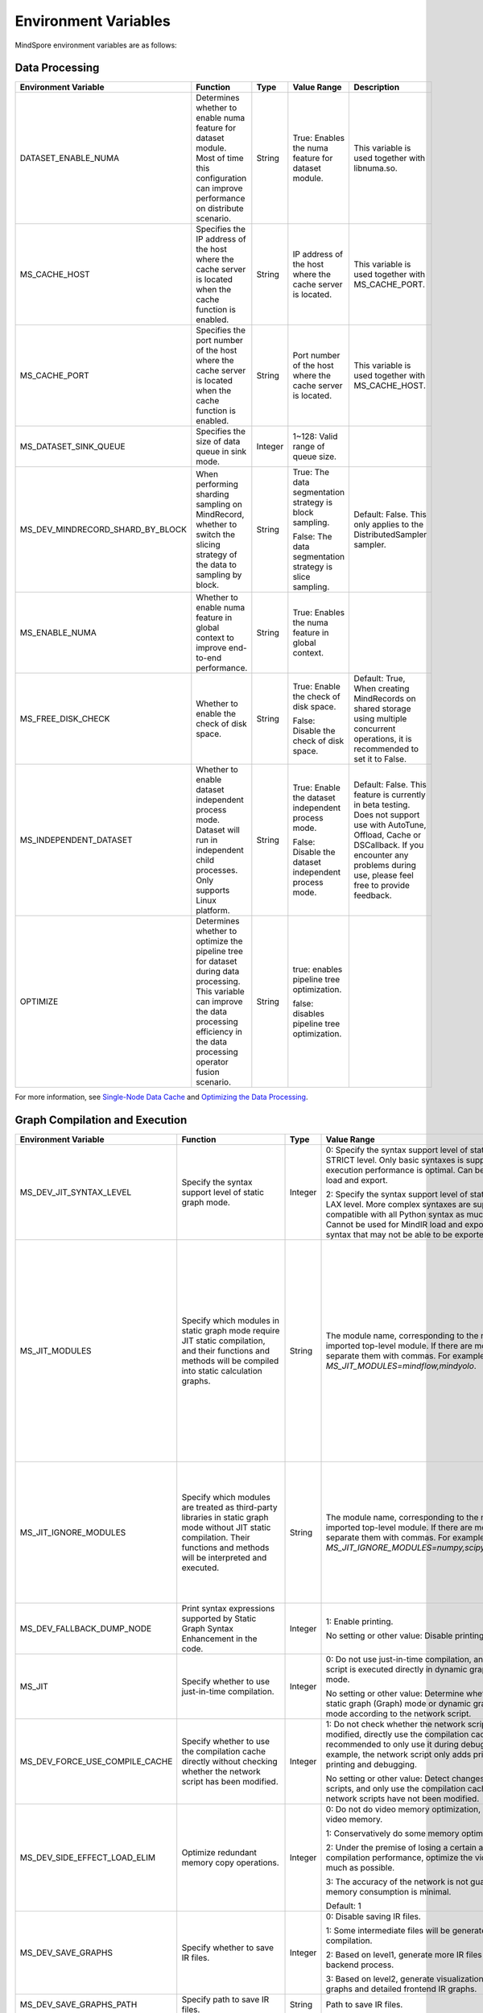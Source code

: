 Environment Variables
=====================

.. image:: https://mindspore-website.obs.cn-north-4.myhuaweicloud.com/website-images/r2.6.0/resource/_static/logo_source_en.svg
    :target: https://gitee.com/mindspore/docs/blob/r2.6.0/docs/mindspore/source_en/api_python/env_var_list.rst
    :alt: View Source On Gitee

MindSpore environment variables are as follows:

Data Processing
---------------

.. list-table::
   :widths: 20 20 10 30 20
   :header-rows: 1

   * - Environment Variable
     - Function
     - Type
     - Value Range
     - Description
   * - DATASET_ENABLE_NUMA
     - Determines whether to enable numa feature for dataset module. Most of time this configuration can improve performance on distribute scenario.
     - String
     - True: Enables the numa feature for dataset module.
     - This variable is used together with libnuma.so.
   * - MS_CACHE_HOST
     - Specifies the IP address of the host where the cache server is located when the cache function is enabled.
     - String
     - IP address of the host where the cache server is located.
     - This variable is used together with MS_CACHE_PORT.
   * - MS_CACHE_PORT
     - Specifies the port number of the host where the cache server is located when the cache function is enabled.
     - String
     - Port number of the host where the cache server is located.
     - This variable is used together with MS_CACHE_HOST.
   * - MS_DATASET_SINK_QUEUE
     - Specifies the size of data queue in sink mode.
     - Integer
     - 1~128: Valid range of queue size.
     -
   * - MS_DEV_MINDRECORD_SHARD_BY_BLOCK
     - When performing sharding sampling on MindRecord, whether to switch the slicing strategy of the data to sampling by block.
     - String
     - True: The data segmentation strategy is block sampling.

       False: The data segmentation strategy is slice sampling.
     - Default: False. This only applies to the DistributedSampler sampler.
   * - MS_ENABLE_NUMA
     - Whether to enable numa feature in global context to improve end-to-end performance.
     - String
     - True: Enables the numa feature in global context.
     -
   * - MS_FREE_DISK_CHECK
     - Whether to enable the check of disk space.
     - String
     - True: Enable the check of disk space.

       False: Disable the check of disk space.
     - Default: True, When creating MindRecords on shared storage using multiple concurrent operations, it is recommended to set it to False.
   * - MS_INDEPENDENT_DATASET
     - Whether to enable dataset independent process mode. Dataset will run in independent child processes. Only supports Linux platform.
     - String
     - True: Enable the dataset independent process mode.

       False: Disable the dataset independent process mode.
     - Default: False. This feature is currently in beta testing. Does not support use with AutoTune, Offload, Cache or DSCallback. If you encounter any problems during use, please feel free to provide feedback.
   * - OPTIMIZE
     - Determines whether to optimize the pipeline tree for dataset during data processing. This variable can improve the data processing efficiency in the data processing operator fusion scenario.
     - String
     - true: enables pipeline tree optimization.

       false: disables pipeline tree optimization.
     -

For more information, see `Single-Node Data Cache <https://mindspore.cn/tutorials/en/r2.6.0/dataset/cache.html>`_ and `Optimizing the Data Processing <https://mindspore.cn/tutorials/en/r2.6.0/dataset/optimize.html>`_.

Graph Compilation and Execution
---------------------------------

.. list-table::
   :widths: 20 20 10 30 20
   :header-rows: 1

   * - Environment Variable
     - Function
     - Type
     - Value Range
     - Description
   * - MS_DEV_JIT_SYNTAX_LEVEL
     - Specify the syntax support level of static graph mode.
     - Integer
     - 0: Specify the syntax support level of static graph mode as STRICT level. Only basic syntaxes is supported, and execution performance is optimal. Can be used for MindIR load and export.

       2: Specify the syntax support level of static graph mode as LAX level. More complex syntaxes are supported, compatible with all Python syntax as much as possible. Cannot be used for MindIR load and export due to some syntax that may not be able to be exported.
     -
   * - MS_JIT_MODULES
     - Specify which modules in static graph mode require JIT static compilation, and their functions and methods will be compiled into static calculation graphs.
     - String
     - The module name, corresponding to the name of the imported top-level module. If there are more than one, separate them with commas. For example, `export MS_JIT_MODULES=mindflow,mindyolo`.
     - By default, modules other than third-party libraries will be perform JIT static compilation, and MindSpore suites such as `mindflow` and `mindyolo` will not be treated as third-party libraries. See `Calling the Third-party Libraries <https://www.mindspore.cn/tutorials/en/r2.6.0/compile/static_graph.html#calling-the-third-party-libraries-1>`_ for more details. If there is a module similar to MindSpore suites, which contains `nn.Cell`, `@ms.jit` decorated functions or functions to be compiled into static calculation graphs, you can configure the environment variable, so that the module will be perform JIT static compilation instead of being treated as third-party library.
   * - MS_JIT_IGNORE_MODULES
     - Specify which modules are treated as third-party libraries in static graph mode without JIT static compilation. Their functions and methods will be interpreted and executed.
     - String
     - The module name, corresponding to the name of the imported top-level module. If there are more than one, separate them with commas. For example, `export MS_JIT_IGNORE_MODULES=numpy,scipy`.
     - Static graph mode can automatically recognize third-party libraries, and generally there is no need to set this environment variable for recognizable third-party libraries such as NumPy and Scipy. If `MS_JIT_IGNORE_MODULES` and `MS_JIT_MODULES` specify the same module name at the same time, the former takes effect and the latter does not.
   * - MS_DEV_FALLBACK_DUMP_NODE
     - Print syntax expressions supported by Static Graph Syntax Enhancement in the code.
     - Integer
     - 1: Enable printing.

       No setting or other value: Disable printing.
     -
   * - MS_JIT
     - Specify whether to use just-in-time compilation.
     - Integer
     - 0: Do not use just-in-time compilation, and the network script is executed directly in dynamic graph (PyNative) mode.

       No setting or other value: Determine whether to execute static graph (Graph) mode or dynamic graph (PyNative) mode according to the network script.
     -
   * - MS_DEV_FORCE_USE_COMPILE_CACHE
     - Specify whether to use the compilation cache directly without checking whether the network script has been modified.
     - Integer
     - 1: Do not check whether the network script has been modified, directly use the compilation cache. It is recommended to only use it during debugging. For example, the network script only adds print statements for printing and debugging.

       No setting or other value: Detect changes in network scripts, and only use the compilation cache when the network scripts have not been modified.
     -
   * - MS_DEV_SIDE_EFFECT_LOAD_ELIM
     - Optimize redundant memory copy operations.
     - Integer
     - 0: Do not do video memory optimization, occupy the most video memory.

       1: Conservatively do some memory optimization.

       2: Under the premise of losing a certain amount of compilation performance, optimize the video memory as much as possible.

       3: The accuracy of the network is not guaranteed, and the memory consumption is minimal.

       Default: 1
     -
   * - MS_DEV_SAVE_GRAPHS
     - Specify whether to save IR files.
     - Integer
     - 0: Disable saving IR files.

       1: Some intermediate files will be generated during graph compilation.

       2: Based on level1, generate more IR files related to backend process.

       3: Based on level2, generate visualization computing graphs and detailed frontend IR graphs.
     -
   * - MS_DEV_SAVE_GRAPHS_PATH
     - Specify path to save IR files.
     - String
     - Path to save IR files.
     -
   * - MS_DEV_DUMP_IR_FORMAT
     - Configure what information is displayed in IR graphs.
     - Integer
     - 0: Except for the return node, only the operator and inputs of the node are displayed, and the detailed information of subgraph is simplified.

       1: Display all information except debug info and scope.

       2 or not set: Display all information.
     -
   * - MS_DEV_DUMP_IR_INTERVAL
     - Set to save an IR file every few IR files to reduce the number of IR files.
     - Integer
     - 1 or not set: Save all IR files.

       Other values: Save IR files at specified intervals.
     - When this environment variable is enabled together with MS_DEV_DUMP_IR_PASSES, the rules of MS_DEV_DUMP_IR_PASSES take priority, and this environment variable will not take effect.
   * - MS_DEV_DUMP_IR_PASSES
     - Specify which IR files to save based on the file name.
     - String
     - Pass's name of part of its name. If there are multiple, use commas to separate them. For example, `export MS_DEV_DUMP_IR_PASSES=recompute,renormalize`.
     - When setting this environment variable, regardless of the value of MS_DEV_SAVE_GRAPHS, detailed frontend IR files will be filtered and printed.
   * - MS_DEV_DUMP_IR_PARALLEL_DETAIL
     - Set to print detailed information about the DUMP IR, image tensor_map and device_matrix.

     - Integer
     - 1: Print detailed information about the DUMP IR, including inputs_tensor_map, outputs_tensor_map, and device_matrix.

       No setting or other value: Not print detailed information of Dump IR.
     -
   * - MS_JIT_DISPLAY_PROGRESS
     - Specify whether to print compilation progress information.
     - Integer
     - 1: Print main compilation progress information.

       No setting or other value: Do not print compilation progress information.
     -
   * - MS_DEV_PRECOMPILE_ONLY
     - Specify whether the network is precompiled only and not executed.
     - Integer
     - 1: The network is precompiled only and not executed.

       No setting or other value: Do not precompile the network, that is, compile and execute the network.
     -
   * - MS_KERNEL_LAUNCH_SKIP
     - Specifies the kernel or subgraph to skip during execution.
     - String
     - ALL or all: skip the execution of all kernels and subgraphs

       kernel name (such as ReLU) : skip the execution of all ReLU kernels

       subgraph name (such as kernel_graph_1) : skip the execution of subgraph kernel_graph_1, used for subgraph sink mode
     -
   * - GC_COLLECT_IN_CELL
     - Whether to perform garbage collection on unused Cell objects
     - Integer
     - 1: Perform garbage collection on unused Cell objects

       No setting or other value: not calling the garbage collection
     - This environment variable will be removed subsequently and is not recommended.
   * - MS_DEV_USE_PY_BPROP
     - The op which set by environment will use python bprop instead of cpp expander bprop
     - String
     - Op name, can set more than one name, split by ','
     - Experimental environment variable. It will run fail when python bprop does not exist
   * - MS_DEV_DISABLE_BPROP_CACHE
     - Disable to use bprop's graph cache
     - String
     - 'on', indicating that disable to use bprop's graph cache
     - Experimental environment variable. When set env on, it will slow down building bprop's graph
   * - MS_ENABLE_IO_REUSE
     - Turn on the graph input/output memory multiplexing flag
     - Integer
     - 1: Enable this function.

       0: not enabled.

       Default value: 0
     - Ascend AI processor environment and graph compilation grade O2 process use only.
   * - MS_ENABLE_GRACEFUL_EXIT
     - Enable training process exit gracefully
     - Integer
     - 1: Enable graceful exit.

       No setting or other value: Disable graceful exit.
     - Rely on the callback function to enable graceful exit. Refer to the `Example of Graceful Exit <https://www.mindspore.cn/tutorials/en/r2.6.0/train_availability/graceful_exit.html>`_ .
   * - MS_DEV_BOOST_INFER
     - Compile optimization switch for graph compilation. This switch accelerates the type inference module to speed up network compilation.
     - Integer
     - 0: Disables the optimization.

       No setting or other value: Enables the optimization.
     - This environment variable will be removed subsequently.

   * - MS_DEV_RUNTIME_CONF
     - Configure the runtime environment.
     - String
     - Configuration items, with the format "key: value", multiple configuration items separated by commas, for example, "export MS_DEV_RUNTIME_CONF=inline:false,pipeline:false".

       inline: In the scenario of sub image cell sharing, whether to enable backend inline, only effective in O0 or O1 mode, with a default value of true.

       switch_inline: Whether to enable backend control flow inline, only effective in O0 or O1 mode, with a default value of true.

       multi_stream: The backend stream diversion method, with possible values being 1) true: One stream for communication and one for computation. 2) false: Disable multi-streaming, use a single stream for both communication and computation. 3) group (default value): Communication operators are diverted based on their communication domain.

       pipeline: Whether to enable runtime pipeline, only effective in O0 or O1 mode, with a default value of true.

       all_finite: Whether to enable Allfitine in overflow detection, only effective in O0 or O1 mode, with a default value of true.

       memory_statistics: Whether to enable memory statistics, with a default value of false.

       compile_statistics: Whether to enable compile statistics, with a default value of false.

       backend_compile_cache: Whether to enable backend cache in O0/O1 mode, only effective when enable complie cache(MS_COMPILER_CACHE_ENABLE), with a default value of true.

       view: Whether to enable view kernels, only effective in O0 or O1 mode, with a default value of true.
     -
   * - MS_DEV_VIEW_OP
     - Specify certain operators to replace by view with MS_DEV_RUNTIME_CONF enabled view
     - String
     - Op name, can set more than one name, split by ','
     - Experimental environment variable.

   * - MS_ALLOC_CONF
     - Configure the memory allocation.
     - String
     - Configuration items, with the format "key: value", multiple configuration items separated by commas, for example, "export MS_ALLOC_CONF=enable_vmm:true,memory_tracker:true".

       enable_vmm: Whether to enable virtual memory, with a default value of true.

       vmm_align_size: Set the virtual memory alignment size in MB, with a default value of 2.

       memory_tracker: Whether to enable memory tracker, with a default value of false.

       acl_allocator: Whether to enable ACL memory allocator, with a default value of true.

       somas_whole_block: Whether to use the entire Somas for memory allocation, with a default value of false.
     -

   * - MS_DEV_GRAPH_KERNEL_FLAGS
     - Configure the graph kernel fusion strategy.
     - String
     - Configuration items, with the format "--key=value", multiple configuration items separated by space, multiple value items separated by commas, for example, `export MS_DEV_GRAPH_KERNEL_FLAGS="--enable_expand_ops=Square --enable_cluster_ops=MatMul,Add"`

       opt_level: Set the optimization level. Default: `2` .

       enable_expand_ops: Forcefully expand operators that are not in the default list, requiring an expander implementation for the corresponding operator.

       disable_expand_ops: Disable the expansion of the specified operators.

       enable_expand_ops_only: Allow only the specified operators to expand. When this option is set, the above two options are ignored.

       enable_cluster_ops: Add specified operators to the set of operators participating in fusion based on the default fusion operator list.

       disable_cluster_ops: Prevent the specified operators from participating in the fusion set.

       enable_cluster_ops_only: Allow only the specified operators to participate in the fusion set. When this option is set, the above two options are ignored.

       disable_fusion_pattern: Prevent the specified fusion pattern from participating in the fusion set.

       enable_fusion_pattern_only: Allow only the specified fusion pattern to participate in the fusion set. When this option is set, the above option is ignored.

       enable_pass: Enable passes that are disabled by default using this option.

       disable_pass: Disable passes that are enabled by default using this option.

       dump_as_text: Save detailed information about key processes as text files in the `graph_kernel_dump` directory. Default value: `False`.

       enable_debug_mode: Insert synchronization points before and after the graph kernel mod launch, and print debugging information if the launch fails. This is supported only for the GPU backend. Default value: `False`.

       path: use specified json file. When this option is set, the above options are ignored.
     - Refer to the `Custom Fusion <https://www.mindspore.cn/tutorials/en/r2.6.0/custom_program/fusion_pass.html>`_

Dump Debugging
---------------

.. list-table::
   :widths: 20 20 10 30 20
   :header-rows: 1

   * - Environment Variable
     - Function
     - Type
     - Value Range
     - Description
   * - MINDSPORE_DUMP_CONFIG
     - Specify the path of the configuration file that the `cloud-side Dump <https://www.mindspore.cn/tutorials/en/r2.6.0/debug/dump.html>`_
       or the `device-side Dump <https://www.mindspore.cn/lite/docs/en/r2.6.0/tools/benchmark_tool.html#dump>`_ depends on.
     - String
     - File path, which can be a relative path or an absolute path.
     -
   * - MS_DIAGNOSTIC_DATA_PATH
     - When the `cloud-side Dump <https://www.mindspore.cn/tutorials/en/r2.6.0/debug/dump.html>`_ is enabled,
       if the `path` field is not set or set to an empty string in the Dump configuration file, then `$MS_DIAGNOSTIC_DATA_PATH` `/debug_dump` is regarded as path.
       If the `path` field in configuration file is not empty, it is still used as the path to save Dump data.
     - String
     - File path, only absolute path is supported.
     - This variable is used together with MINDSPORE_DUMP_CONFIG.
   * - MS_DEV_DUMP_BPROP
     - Dump bprop ir file in current path
     - String
     - 'on', indicating that dump bprop ir file in current path
     - Experimental environment variable.
   * - ENABLE_MS_DEBUGGER
     - Determines whether to enable Debugger during training.
     - Boolean
     - 1: enables Debugger.

       0: disables Debugger.
     - This variable is used together with MS_DEBUGGER_HOST and MS_DEBUGGER_PORT.
   * - MS_DEBUGGER_PARTIAL_MEM
     - Determines whether to enable partial memory overcommitment. (Memory overcommitment is disabled only for nodes selected on Debugger.)
     - Boolean
     - 1: enables memory overcommitment for nodes selected on Debugger.

       0: disables memory overcommitment for nodes selected on Debugger.
     -
   * - MS_OM_PATH
     - Specifies the save path for the file `analyze_fail.ir/*.npy` which is dumped if task exception or a compiling graph error occurred.
       The file will be saved to the path of `the_specified_directory` `/rank_${rank_id}/om/`.
     - String
     - File path, which can be a relative path or an absolute path.
     -
   * - MS_DUMP_SLICE_SIZE
     - Specify slice size of operator Print, TensorDump, TensorSummary, ImageSummary, ScalarSummary, HistogramSummary.
     - Integer
     - 0~2048, unit: MB, default value is 0. The value 0 means the data is not sliced.
     -
   * - MS_DUMP_WAIT_TIME
     - Specify wait time of second stage for operator Print, TensorDump, TensorSummary, ImageSummary, ScalarSummary, HistogramSummary.
     - Integer
     - 0~600, unit: Seconds, default value is 0. The value 0 means using default wait time, i.e. the value of `mindspore.get_context("op_timeout")`.
     - This environment variable only takes effect when value of `MS_DUMP_SLICE_SIZE` is greater than 0. Now the wait time can not exceed value of `mindspore.get_context("op_timeout")`.

For more information, see `Using Dump in the Graph Mode <https://www.mindspore.cn/tutorials/en/r2.6.0/debug/dump.html>`_.

Distributed Parallel
---------------------

.. list-table::
   :widths: 20 20 10 30 20
   :header-rows: 1

   * - Environment Variable
     - Function
     - Type
     - Value Range
     - Description
   * - RANK_ID
     - Specifies the logical ID of the Ascend AI Processor called during deep learning.
     - Integer
     - The value ranges from 0 to 7. When multiple servers are running concurrently, `DEVICE_ID` in different servers may be the same.
       RANK_ID can be used to avoid this problem. `RANK_ID = SERVER_ID * DEVICE_NUM + DEVICE_ID`, and DEVICE_ID indicates the sequence number of the Ascend AI processor of the current host.
     -
   * - RANK_SIZE
     - Specifies the number of Ascend AI Processors to be called during deep learning.

       Note: When the Ascend AI Processor is used, specified by user when a distributed case is executed.
     - Integer
     - The number of Ascend AI Processors to be called ranges from 1 to 8.
     - This variable is used together with RANK_TABLE_FILE
   * - RANK_TABLE_FILE or MINDSPORE_HCCL_CONFIG_PATH
     - Specifies the file to which a path points, including `device_ip` corresponding to multiple Ascend AI Processor `device_id`.

       Note: When the Ascend AI Processor is used, specified by user when a distributed case is executed.
     - String
     - File path, which can be a relative path or an absolute path.
     - This variable is used together with RANK_SIZE.
   * - MS_COMM_COMPILER_OPT
     - Specifies the maximum number of communication operators that can be replaced by corresponding communication subgraph during Ascend backend compilation in graph mode.

       Note: When the Ascend AI Processor is used, specified by user when a distributed case is executed.
     - Integer
     - -1 or an positive integer: communication subgraph extraction and reuse is enabled. -1 means that default value will be used. A positive integer means that the user specified value will be used.

       Do not set or set other values:: communication subgraph extraction and reuse is turned off.
     -
   * - DEVICE_ID
     - The ID of the Ascend AI processor, which is the Device's serial number on the AI server.
     - Integer
     - The ID of the Rise AI processor, value range: [0, number of actual Devices-1].
     -
   * - MS_ROLE
     - Specifies the role of this process.
     - String
     - MS_SCHED: represents the Scheduler process, a training task starts only one Scheduler, which is responsible for networking, disaster recovery, etc., and does not execute the training code.

       MS_WORKER: represents the Worker process, which generally sets up the distributed training process for this role.

       MS_PSERVER: represents the Parameter Server process, and this role is only valid in Parameter Server mode.
     - The Worker and Parameter Server processes register with the Scheduler process to complete the networking.
   * - MS_SCHED_HOST
     - Specifies the IP address of the Scheduler.
     - String
     - Legal IP address.
     - The current version does not support IPv6 addresses.
   * - MS_SCHED_PORT
     - Specifies the Scheduler binding port number.
     - Integer
     - Port number in the range of 1024 to 65535.
     -
   * - MS_NODE_ID
     - Specifies the ID of this process, unique within the cluster.
     - String
     - Represents the unique ID of this process, which is automatically generated by MindSpore by default.
     - MS_NODE_ID needs to be set in the following cases. Normally it does not need to be set and is automatically generated by MindSpore:

       Enable Disaster Recovery Scenario: Disaster recovery requires obtaining the current process ID and thus re-registering with the Scheduler.

       Enable GLOG log redirection scenario: In order to ensure that the logs of each training process are saved independently, it is necessary to set the process ID, which is used as the log saving path suffix.

       Specify process rank id scenario: users can specify the rank id of this process by setting MS_NODE_ID to some integer.
   * - MS_WORKER_NUM
     - Specifies the number of processes with the role MS_WORKER.
     - Integer
     - Integers greater than 0.
     - The number of Worker processes started by the user should be equal to the value of this environment variable. If it is less than this value, the networking fails; if it is greater than this value, the Scheduler process will complete the networking according to the order of Worker registration, and the redundant Worker processes will fail to start.
   * - MS_SERVER_NUM
     - Specifies the number of processes with the role MS_PSERVER.
     - Integer
     - Integers greater than 0.
     - The setting is only required in Parameter Server training mode.
   * - MS_INTERFERED_SAPP
     - Turn on interfered sapp.
     - Integer
     - 1 for on. No setting or other value: off.
     -
   * - MS_ENABLE_RECOVERY
     - Turn on disaster tolerance.
     - Integer
     - 1 for on, 0 for off. The default is 0.
     -
   * - MS_RECOVERY_PATH
     - Persistent path folder.
     - String
     - Legal user directory.
     - The Worker and Scheduler processes perform the necessary persistence during execution, such as node information for restoring the grouping and training the intermediate state of the service, and are saved via files.
   * - GROUP_INFO_FILE
     - Specify communication group information storage path
     - String
     - Communication group information file path, supporting relative path and absolute path.
     -
   * - MS_SIMULATION_LEVEL
     - Specifies the simulation compilation level.
     - Integer
     - when set to 0, it will simulate graph compilation without occupying the card; when set to 1, it will simulate graph and kernel compilation without occupying the card; when set to 2, it will occupy the card and simulate graph and kernel compilation, making memory analysis more accurate; when set to 3, it will occupy the card and simulate the execution of kernels except communication kernels. Not enabled by default.
     - This environment variable is mainly used for single-card simulation of distributed multi-card specific rank card compilation scenarios and requires RANK_SIZE and RANK_ID to be used in conjunction with it.
   * - DUMP_PARALLEL_INFO
     - Enable dump parallel-related communication information in auto-parallel/semi-automatic parallelism mode. The dump path can be set by the environment variable `MS_DEV_SAVE_GRAPHS_PATH`.
     - Integer
     - 1: Enable dump parallel information.

       No setting or other value: Disable printing.
     - The JSON file saved by each card contains the following fields:

       hccl_algo: Ensemble communication algorithm.

       op_name: The name of the communication operator.

       op_type: The type of communication operator.

       shape: The shape information of the communication operator.

       data_type: The data type of the communication operator.

       global_rank_id: the global rank number.

       comm_group_name: the communication domain name of the communication operator.

       comm_group_rank_ids: The communication domain of the communication operator.

       src_rank: The rank_id of peer operator of the Receive operator.

       dest_rank: The rank_id of peer opposite of the Send operator.

       sr_tag: The identity ID of different send-receive pairs when src and dest are the same.
   * - MS_CUSTOM_DEPEND_CONFIG_PATH
     - Insert the control edge based on the configuration file xxx.json specified by the user, and use the primitive ops.Depend in MindSpore expresses the dependency control relationship.
     - String
     - This environment variable is only enabled in Atlas A2 series product graph mode.
     - The fields contained in the json file have the following meanings:

       get_full_op_name_list(bool): Whether to generate an operator name list, optional, default is false.

       stage_xxx(string): used in multi-card and multi-graph scenarios, that is, different cards execute different graphs (such as pipeline parallelism), where stage_xxx is just a serial number label, and the serial number value has no actual pointing meaning.

       graph_id (int): used to distinguish subgraph information. The graph_id number needs to be consistent with the actually executed graph_id. If it is inconsistent, the action of inserting control edges will be invalid.

       depend_src_list(List[string]): A list of source operator names that need to be inserted into control edges. They need to correspond one-to-one with the operators in depend_dest_list in order, otherwise the action of inserting control edges will fail.

       depend_dest_list(List[string]): A list of terminal operator names that need to be inserted into control edges. They need to correspond one-to-one with the operators in depend_src_list in order, otherwise the action of inserting control edges will fail.

       delete_depend_list(List[string]): A list of operator names that need to be deleted. If the operator name does not exist or does not match the graph_id, the action of deleting the node will be invalid.


See `Dynamic Cluster <https://www.mindspore.cn/tutorials/en/r2.6.0/parallel/dynamic_cluster.html>`_ for more details about Dynamic Cluster.

Operators Compile
-----------------

.. list-table::
   :widths: 20 20 10 30 20
   :header-rows: 1

   * - Environment Variable
     - Function
     - Type
     - Value Range
     - Description
   * - MS_COMPILER_CACHE_ENABLE
     - Whether to save or load the compiled cache of the graph. After `MS_COMPILER_CACHE_ENABLE` is set to `1`, during the first execution, a compilation cache
       is generated and exported to a MINDIR file. When the network is executed again, if `MS_COMPILER_CACHE_ENABLE` is still set to `1` and the network scripts
       are not changed, the compile cache is loaded.

       Note: Only limited automatic detection for the changes of python scripts is supported by now, which means that there is a correctness risk. Currently, do not
       support the graph which is larger than 2G after compiled. This is an experimental prototype that is subject to change and/or deletion.
     - Integer
     - 0: Disable the compile cache

       1: Enable the compile cache
     - If it is used together with `MS_COMPILER_CACHE_PATH`, the directory for storing the cache files is `${MS_COMPILER_CACHE_PATH}` `/rank_${RANK_ID}`.
       `RANK_ID` is the unique ID for multi-cards training, the single card scenario defaults to `RANK_ID=0`.
   * - MS_COMPILER_CACHE_PATH
     - MindSpore compile cache directory and save the graph or operator cache files like `graph_cache`, `kernel_meta`, `somas_meta`.
     - String
     - File path, which can be a relative path or an absolute path.
     -
   * - MS_COMPILER_OP_LEVEL
     - Enable debug function and generate the TBE instruction mapping file during Ascend backend compilation.

       Note: Only Ascend backend.
     - Integer
     - The value of compiler op level should be one of [0, 1, 2, 3, 4].

       0: Turn off op debug and delete op compile cache files

       1: Turn on debug, generate the `*.cce` and `*_loc.json`

       2: Turn on debug, generate the `*.cce` and `*_loc.json` files and turn off the compile optimization switch (The CCEC compiler option is set to `-O0-g`) at the same time

       3: Turn off op debug (default)

       4: Turn off op debug, generate the `*.cce` and `*_loc.json` files, generate UB fusion calculation description files (`{$kernel_name}_compute.json`) for fusion ops
     - When an AICore Error occurs, if you need to save the cce file of ops, you can set the `MS_COMPILER_OP_LEVEL` to 1 or 2
   * - MS_ASCEND_CHECK_OVERFLOW_MODE
     - Setting the output mode of floating-point calculation results
     - String
     - SATURATION_MODE: Saturation mode.

       INFNAN_MODE: INF/NAN mode.

       Default value: INFNAN_MODE.

     - Saturation mode: Saturates to floating-point extremes (+-MAX) when computation overflows.

       INF/NAN mode: Follows the IEEE 754 standard and outputs INF/NAN calculations as defined.

       Atlas A2 training series use only.
   * - MS_CUSTOM_AOT_WHITE_LIST
     - Specify the valid path for custom operators to use dynamic libraries.
     - String
     - The path to validated dynamic libraries. The framework will validate based on the valid path specified for dynamic libraries used by custom operators. If the dynamic library used by a custom operator is not located in the specified path, the framework will report an error and refuse to use the corresponding dynamic library. When this setting is left empty, no validation will be performed on the dynamic libraries of custom operators.

       Default value: empty string.
     -

For more information, see `FAQ <https://mindspore.cn/docs/en/r2.6.0/faq/operators_compile.html>`_.

Log
---

.. list-table::
   :widths: 20 20 10 30 20
   :header-rows: 1

   * - Environment Variable
     - Function
     - Type
     - Value Range
     - Description
   * - GLOG_log_dir
     - Specifies the log level.
     - String
     - File path, which can be a relative path or an absolute path.
     - This variable is used together with GLOG_logtostderr

       If the value of `GLOG_logtostderr` is 0, this variable must be set

       If `GLOG_log_dir` is specified and the value of `GLOG_logtostderr` is 1, the logs are output to the screen and not to the file

       The log saving path is: `specified path/rank_${rank_id}/logs/`. Under non-distributed training scenario, `rank_id` is 0, while under distributed training scenario, `rank_id` is the ID of the current device in the cluster

       C++ and Python logs are output to different files. The C++ logs follow the `GLOG` log file naming rules. In this case `mindspore.machine name. user name.log.log level.timestamp.Process ID`, the Python log file name is `mindspore.log.process ID`.

       `GLOG_log_dir` can only contain upper and lower case letters, numbers, "-", "_", "/" characters, etc.
   * - GLOG_max_log_size
     - Control the size of the MindSpore C++ module log file. You can change the default maximum value of the log file with this environment variable
     - Integer
     - Positive integer. Default value: 50MB
     - If the current written log file exceeds the maximum value, the new output log content is written to a new log file
   * - GLOG_logtostderr
     - Specifies the log output mode.
     - Integer
     - 1: logs are output to the screen

       0: logs are output to a file

       Default: 1
     - This variable is used together with GLOG_log_dir
   * - GLOG_stderrthreshold
     - The log module will print logs to the screen when these logs are output to a file. This environment variable is used to control the log level printed to the screen in this scenario.
     - Integer
     - 0-DEBUG

       1-INFO

       2-WARNING

       3-ERROR

       4-CRITICAL

       Default: 2
     -
   * - GLOG_v
     - Specifies the log level.
     - Integer
     - 0-DEBUG

       1-INFO

       2-WARNING

       3-ERROR, indicating that the program execution error, output error log, and the program may not terminate

       4-CRITICAL, indicating that the execution of the program is abnormal, and the program may not terminate

       Default: 2.
     - After a log level is specified, output log messages greater than or equal to that level
   * - VLOG_v
     - Specifies the MindSpore verbose log level, configure the environment variable using export before `import mindspore`.
     - String
     - By command:
       `export VLOG_v=20000;python -c 'import mindspore';` view the available verbose log levels for MindSpore.
     - format1: `VLOG_v=number`: Only logs whose verbose level value is `number` will be output.

       format2: `VLOG_v=(number1,number2)`: Only logs whose verbose level is between `number1` and `number2` (including `number1` and `number2`) are output. Specially, `VLOG_v=(,number2)` outputs logs with verbose levels ranging from `1 to number2`, while `VLOG_v=(number1,)` outputs logs with verbose levels ranging from `number1 to 0x7fffffff`.

       The value of `number`, `number1` and `number2` must be a non-negative decimal integer. The maximum value is `0x7fffffff` the maximum value of the `int` type. Value of `VLOG_v` can not contain whitespace characters.

       Note: Braces `()` is special for bash, when exporting `VLOG_v` variable containing `()`, need use `'` or `"` to wrap it, for example, `export VLOG_v="(number1,number2)"` or `export VLOG_v='(number1,number2)'`. If put environment in the commandline, the quotation marks, `'` and `"`, are not necessary, for example, execute command `VLOG_v=(1,) python -c 'import mindspore'` to display the verbose tag already used by MindSpore.
   * - logger_backupCount
     - Controls the number of mindspore Python module log files.
     - Integer
     - Default: 30
     -
   * - logger_maxBytes
     - Controls the size of the mindspore Python module log file.
     - Integer
     - Default: 52428800 bytes
     -
   * - MS_SUBMODULE_LOG_v
     - Specifies log levels of C++ sub modules of MindSpore.
     - Dict {String:Integer...}
     - 0-DEBUG

       1-INFO

       2-WARNING

       3-ERROR

     - The assignment way is:`MS_SUBMODULE_LOG_v="{SubModule1:LogLevel1,SubModule2:LogLevel2,...}"`

       The log level of the specified sub-module will override the setting of `GLOG_v` in this module, where the log level of the sub-module `LogLevel` has the same meaning as that of `GLOG_v`. For a detailed list of MindSpore sub-modules, see `sub-module_names <https://gitee.com/mindspore/mindspore/blob/v2.6.0/mindspore/core/utils/log_adapter.cc>`_.

       For example, you can set the log level of `PARSER` and `ANALYZER` modules to WARNING and the log level of other modules to INFO by `GLOG_v=1 MS_SUBMODULE_LOG_v="{PARSER:2,ANALYZER:2}"`.
   * - GLOG_logfile_mode
     - The GLOG environment variable used to control the permissions of the GLOG log files in MindSpore
     - octal number
     - Refer to the numerical representation of the Linux file permission setting, default value: 0640 (value taken)
     -
   * - MS_RDR_ENABLE
     - Determines whether to enable running data recorder (RDR).
       If a running exception occurs in MindSpore, the pre-recorded data in MindSpore is automatically exported to assist in locating the cause of the running exception.
     - Integer
     - 1: enables RDR

       0: disables RDR
     - This variable is used together with `MS_RDR_MODE` and `MS_RDR_PATH`.
   * - MS_RDR_MODE
     - Determines the exporting mode of running data recorder (RDR).
     - Integer
     - 1: export data when training process terminates in exceptional scenario

       2: export data when training process terminates in both exceptional scenario and normal scenario.

       Default: 1.
     - This variable is used together with `MS_RDR_ENABLE=1`.
   * - MS_RDR_PATH
     - Specifies the system path for storing the data recorded by running data recorder (RDR).
     - String
     - Directory path, which should be an absolute path.
     - This variable is used together with `MS_RDR_ENABLE=1`. The final directory for recording data is `${MS_RDR_PATH}` `/rank_${RANK_ID}/rdr/`.
       `RANK_ID` is the unique ID for multi-cards training, the single card scenario defaults to `RANK_ID=0`.
   * - MS_EXCEPTION_DISPLAY_LEVEL
     - Control the display level of exception information
     - Integer
     - 0: display exception information related to model developers and framework developers

       1: display exception information related to model developers

       Default: 0
     -

Note: glog does not support log file wrapping. If you need to control the log file occupation of disk space, you can use the log file management tool provided by the operating system, for example: logrotate for Linux. Please set the log environment variables before `import mindspore` .

Feature Value Detection
------------------------------

.. list-table::
   :widths: 20 20 10 30 20
   :header-rows: 1

   * - Environment Variable
     - Function
     - Type
     - Value
     - Description
   * - NPU_ASD_ENABLE
     - Whether to enable feature value detection function
     - Integer
     - 0: Disable feature value detection function

       1: Enable feature value detection function, when error was detected, just print log, not thow exception

       2: Enable feature value detection function, when error was detected, thow exception

       3: Enable feature value detection function, when error was detected, thow exception, but at the same time write value detection info of each time to log file (this requires set ascend log level to info or debug)
     - Currently, this feature only supports Atlas A2 training series products, and only detects abnormal feature value that occur during the training of Transformer class models with bfloat16 data type

       Considering that the feature value range can not be known ahead, setting NPU_ASD_ENABLE to 1 is recommended to enable silent check, which prevents training interruption caused by false detection
   * - NPU_ASD_UPPER_THRESH
     - Controls the absolute numerical threshold for detection
     - String
     - The format is a pair of integers, where the first element controls the first-level absolute numerical threshold, and the second element controls the second-level absolute numerical threshold

       Decreasing the threshold can detect smaller fluctuations of abnormal data, increasing the detection rate, while increasing the threshold has the opposite effect

       By default, if this environment variable is not configured, `NPU_ASD_UPPER_THRESH=1000000,10000`
     -
   * - NPU_ASD_SIGMA_THRESH
     - Controls the relative numerical threshold for detection
     - String
     - The format is a pair of integers, where the first element controls the first-level relative numerical threshold, and the second element controls the second-level relative numerical threshold

       Decreasing the threshold can detect smaller fluctuations of abnormal data, increasing the detection rate, while increasing the threshold has the opposite effect

       By default, if this environment variable is not configured, `NPU_ASD_SIGMA_THRESH=100000,5000`
     -

For more information on feature value detection, see `Feature Value Detection <https://www.mindspore.cn/tutorials/en/r2.6.0/debug/sdc.html>`_.


Third-party Library
-------------------

.. list-table::
   :widths: 20 20 10 30 20
   :header-rows: 1

   * - Environment Variable
     - Function
     - Type
     - Value Range
     - Description
   * - OPTION_PROTO_LIB_PATH
     - Specifies the RPOTO dependent library path.
     - String
     - File path, which can be a relative path or an absolute path.
     -
   * - PROTOCOL_BUFFERS_PYTHON_IMPLEMENTATION
     - Choose which language to use for the Protocol Buffers back-end implementation
     - String
     - "cpp": implementation using c++ backend

       "python": implementation using python back-end

       No setting or other value: implementation using python backend
     -
   * - ASCEND_OPP_PATH
     - OPP package installation path
     - String
     - Absolute path for OPP package installation
     - Required for Ascend AI processor environments only; the environment generally provided to the user is already configured and need not be concerned.
   * - ASCEND_AICPU_PATH
     - AICPU package installation path
     - String
     - Absolute path of the AICPU package installation
     - Required for Ascend AI processor environments only; the environment generally provided to the user is already configured and need not be concerned.
   * - ASCEND_CUSTOM_OPP_PATH
     - the installation path of the custom operator package
     - String
     - the absolute path of custom operator package installation
     - Required for Ascend AI processor environments only; the environment generally provided to the user is already configured and need not be concerned.
   * - ASCEND_TOOLKIT_PATH
     - TOOLKIT package installation path
     - String
     - the absolute path of custom operator package installation
     - Required for Ascend AI processor environments only; the environment generally provided to the user is already configured and need not be concerned.
   * - CUDA_HOME
     - CUDA installation path
     - String
     - Absolute path for CUDA package installation
     - Required for GPU environment only, generally no need to set. If multiple versions of CUDA are installed in the GPU environment, it is recommended to configure this environment variable in order to avoid confusion.
   * - MS_ENABLE_TFT
     - Enable `MindIO TFT <https://www.hiascend.com/document/detail/zh/mindx-dl/600/clusterscheduling/ref/mindiottp/mindiotft001.html>`_ feature. Turn on TTP, UCE or ARF feature.
     - String
     - "{TTP:1,UCE:1,ARF:1}". TTP (Try To Persist): End of life CKPT, UCE (Uncorrectable Memory Error): Fault tolerance and recovery, ARF (Air Refuelling): Process level rescheduling and recovery feature. The three features can be enabled separately. If you only want to enable one of them, set the corresponding value to 1. Other values: MindIO TFT not turned on. (When using UCE or ARF, TTP is enabled by default.)
     - Graph mode can only be enabled on the Ascend backend and jit_level is set to "O0" or "O1".
   * - MS_TFT_IP
     - The IP address where the MindIO controller thread is located for processor connections.
     - String
     - The IP address.
     - Graph mode can only be enabled on the Ascend backend and jit_level is set to "O0" or "O1".
   * - MS_TFT_PORT
     - The MindIO controller thread binds to a port for processor connections.
     - Integer
     - Positive integer.
     - Graph mode can only be enabled on the Ascend backend and jit_level is set to "O0" or "O1".
   * - AITURBO
     - Optimize settings to enable accelerated usage of Huawei Cloud Storage.
     - String
     - "1": Optimize settings to enable accelerated usage of Huawei Cloud Storage. Other values: Disable accelerated usage of Huawei Cloud Storage. Default value: Empty.
     - Limited to the Huawei Cloud environment.

CANN
-----

For more information about CANN's environment variables, see `Ascend community <https://www.hiascend.com/document/detail/zh/canncommercial/80RC3/developmentguide/appdevg/aclpythondevg/aclpythondevg_02_0004.html>`_ . Please set the environment variables for CANN before `import mindspore` .

.. list-table::
   :widths: 20 20 10 30 20
   :header-rows: 1

   * - Environment Variable
     - Function
     - Type
     - Value Range
     - Description
   * - MS_FORMAT_MODE
     - Set the default preferred format for Ascend and graph compilation grade O2 processes, with the entire network set to ND format
     - Integer
     - 1: The operator prioritizes the ND format.

       0: The operator prioritizes private formats.

       Default value: 1
     - This environment variable affects the choice of format for the operator, which has an impact on network execution performance and memory usage, and can be tested by setting this option to get a better choice of operator format in terms of performance and memory.

       Ascend AI processor environment and graph compilation grade O2 processes only.

Profiler
-----------

.. list-table::
   :widths: 20 20 10 30 20
   :header-rows: 1

   * - Environment Variable
     - Function
     - Type
     - Value Range
     - Description
   * - MS_PROFILER_OPTIONS
     - Set the Profiler's collection options
     - String
     - Configure the Profiler's collection options in the format of a JSON string. The following parameters are different from the instantiation Profiler method, but the value meanings are the same:

       activities (list, optional) - Set the devices for collecting performance data, multiple devices can be specified, default value: [CPU, NPU]. Possible values: [CPU], [NPU], [CPU, NPU].

       aic_metrics (str, optional) - Set the type of AI Core metrics. Default value: AicoreNone. Possible values: AicoreNone, ArithmeticUtilization, PipeUtilization, Memory, MemoryL0, ResourceConflictRatio, MemoryUB, L2Cache, MemoryAccess.

       profiler_level (str, optional) - Set the level of performance data collection. Default value: Level0. Possible values: Level0, Level1, Level2.

       Refer to other parameters, see `Description of MindSpore profile parameters <https://www.mindspore.cn/docs/en/r2.6.0/api_python/mindspore/mindspore.profiler.profile.html>`_.

     - This environment variable enables one of two ways to enable performance data collection with the input parameter instantiation Profiler method.
   * - PROFILING_MODE
     - Set the mode of CANN Profiling
     - String
     - true: Enable Profiling.

       false or not configured: Disable Profiling.

       dynamic: Dynamic collection of performance data model.
     - This environment variable is enabled by CANN Profiling. Profiler reads this environment variable for checking to avoid repeatedly enabling CANN Profiling. Users don't need to set this environment variable manually.

Dynamic Graph
--------------

.. list-table::
   :widths: 20 20 10 30 20
   :header-rows: 1

   * - Environment Variable
     - Function
     - Type
     - Value Range
     - Description
   * - MS_PYNATIVE_CONFIG_STATIC_SHAPE
     - We use this switch to turn on graph distribution for calculating gradient in PyNative mode.
     - String
     - '1': Turn on graph distribution for calculating gradient.
       Not setting or other values: Turn off graph distribution.
     - If turn on, we use graph distribution

Build from source
------------------

.. list-table::
   :widths: 20 20 10 30 20
   :header-rows: 1

   * - Environment Variable
     - Function
     - Type
     - Value Range
     - Description
   * - MSLIBS_CACHE_PATH
     - Path where third-pary software built alongside MindSpore will be installed to, when building MindSpore from source code.
     - String
     - `~/.mslib`: Your expected path to install third-party software. Default value: None.
     - When this environment variable is set, MindSpore will install third-party software built from source code to this path, enabling these software to be shared throughout multiple compilations and save time spent builing them.
   * - MSLIBS_SERVER
     - Website where third-pary software' source code is downloaded from when building MindSpore from source code.
     - String
     - `tools.mindspore.cn`: Official MindSpore image for downloading third-party source code. Default value: None.
     - When this environment variable is set, MindSpore will download third-party source code from given address, avoiding issues due to unstable access to github.com, improving speed of downloading source code. This variable is inactive when `-S on` is set in your compile options.
